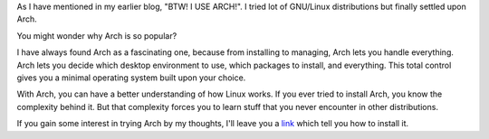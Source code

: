.. title: Why are people crazy about Arch? What's special about it?
.. slug: arch-crazy
.. date: 2021-10-19 09:37:04 UTC+05:30
.. tags: 
.. category: 
.. link: 
.. description: 
.. type: text

As I have mentioned in my earlier blog, "BTW! I USE ARCH!". I tried lot of GNU/Linux distributions but finally settled upon Arch.

You might wonder why Arch is so popular?

I have always found Arch as a fascinating one, because from installing to managing, Arch lets you handle everything.
Arch lets you decide which desktop environment to use, which packages to install, and everything. This total control gives you a minimal operating system built upon your choice.

With Arch, you can have a better understanding of how Linux works. If you ever tried to install Arch, you know the complexity behind it.
But that complexity forces you to learn stuff that you never encounter in other distributions.

If you gain some interest in trying Arch by my thoughts, I'll leave you a `link <https://wiki.archlinux.org/title/installation_guide>`_ which tell you how to install it.
